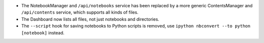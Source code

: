 - The NotebookManager and ``/api/notebooks`` service has been replaced by
  a more generic ContentsManager and ``/api/contents`` service,
  which supports all kinds of files.
- The Dashboard now lists all files, not just notebooks and directories.
- The ``--script`` hook for saving notebooks to Python scripts is removed,
  use ``ipython nbconvert --to python [notebook]`` instead.
